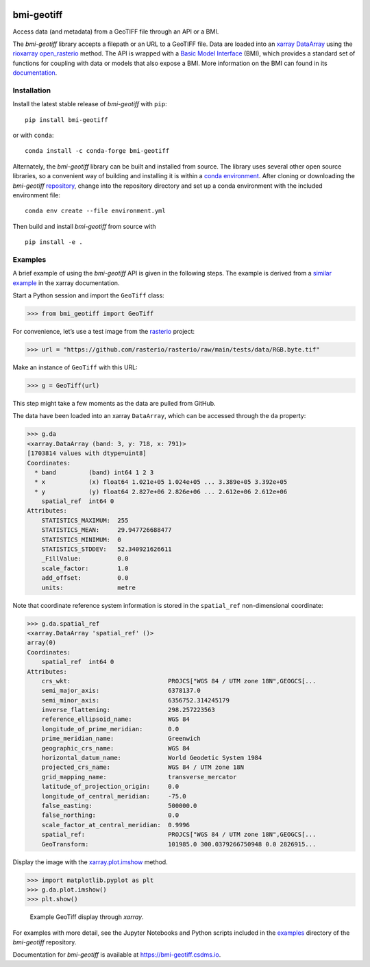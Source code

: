 |DOI| |PyPI| |Conda Version| |Test| |Documentation Status|

bmi-geotiff
===========

Access data (and metadata) from a GeoTIFF file through an API or a BMI.

The *bmi-geotiff* library accepts a filepath or an URL to a GeoTIFF
file. Data are loaded into an
`xarray <http://xarray.pydata.org/en/stable/>`__
`DataArray <http://xarray.pydata.org/en/stable/api.html#dataarray>`__
using the
`rioxarray <https://corteva.github.io/rioxarray/stable/index.html>`__
`open_rasterio <https://corteva.github.io/rioxarray/stable/rioxarray.html#rioxarray.open_rasterio>`__
method. The API is wrapped with a `Basic Model
Interface <https://bmi.csdms.io>`__ (BMI), which provides a standard set
of functions for coupling with data or models that also expose a BMI.
More information on the BMI can found in its
`documentation <https://bmi.csdms.io>`__.

Installation
------------

Install the latest stable release of *bmi-geotiff* with ``pip``:

::

   pip install bmi-geotiff

or with ``conda``:

::

   conda install -c conda-forge bmi-geotiff

Alternately, the *bmi-geotiff* library can be built and installed from
source. The library uses several other open source libraries, so a
convenient way of building and installing it is within a `conda
environment <https://docs.conda.io/projects/conda/en/latest/user-guide/tasks/manage-environments.html>`__.
After cloning or downloading the *bmi-geotiff*
`repository <https://github.com/csdms/bmi-geotiff>`__, change into the
repository directory and set up a conda environment with the included
environment file:

::

   conda env create --file environment.yml

Then build and install *bmi-geotiff* from source with

::

   pip install -e .

Examples
--------

A brief example of using the *bmi-geotiff* API is given in the following
steps. The example is derived from a `similar
example <http://xarray.pydata.org/en/stable/examples/visualization_gallery.html#imshow()-and-rasterio-map-projections>`__
in the xarray documentation.

Start a Python session and import the ``GeoTiff`` class:

.. code:: python

   >>> from bmi_geotiff import GeoTiff

For convenience, let’s use a test image from the
`rasterio <https://rasterio.readthedocs.io>`__ project:

.. code:: python

   >>> url = "https://github.com/rasterio/rasterio/raw/main/tests/data/RGB.byte.tif"

Make an instance of ``GeoTiff`` with this URL:

.. code:: python

   >>> g = GeoTiff(url)

This step might take a few moments as the data are pulled from GitHub.

The data have been loaded into an xarray ``DataArray``, which can be
accessed through the ``da`` property:

.. code:: python

   >>> g.da
   <xarray.DataArray (band: 3, y: 718, x: 791)>
   [1703814 values with dtype=uint8]
   Coordinates:
     * band         (band) int64 1 2 3
     * x            (x) float64 1.021e+05 1.024e+05 ... 3.389e+05 3.392e+05
     * y            (y) float64 2.827e+06 2.826e+06 ... 2.612e+06 2.612e+06
       spatial_ref  int64 0
   Attributes:
       STATISTICS_MAXIMUM:  255
       STATISTICS_MEAN:     29.947726688477
       STATISTICS_MINIMUM:  0
       STATISTICS_STDDEV:   52.340921626611
       _FillValue:          0.0
       scale_factor:        1.0
       add_offset:          0.0
       units:               metre

Note that coordinate reference system information is stored in the
``spatial_ref`` non-dimensional coordinate:

.. code:: python

   >>> g.da.spatial_ref
   <xarray.DataArray 'spatial_ref' ()>
   array(0)
   Coordinates:
       spatial_ref  int64 0
   Attributes:
       crs_wkt:                           PROJCS["WGS 84 / UTM zone 18N",GEOGCS[...
       semi_major_axis:                   6378137.0
       semi_minor_axis:                   6356752.314245179
       inverse_flattening:                298.257223563
       reference_ellipsoid_name:          WGS 84
       longitude_of_prime_meridian:       0.0
       prime_meridian_name:               Greenwich
       geographic_crs_name:               WGS 84
       horizontal_datum_name:             World Geodetic System 1984
       projected_crs_name:                WGS 84 / UTM zone 18N
       grid_mapping_name:                 transverse_mercator
       latitude_of_projection_origin:     0.0
       longitude_of_central_meridian:     -75.0
       false_easting:                     500000.0
       false_northing:                    0.0
       scale_factor_at_central_meridian:  0.9996
       spatial_ref:                       PROJCS["WGS 84 / UTM zone 18N",GEOGCS[...
       GeoTransform:                      101985.0 300.0379266750948 0.0 2826915...

Display the image with the
`xarray.plot.imshow <http://xarray.pydata.org/en/stable/generated/xarray.plot.imshow.html>`__
method.

.. code:: python

   >>> import matplotlib.pyplot as plt
   >>> g.da.plot.imshow()
   >>> plt.show()

.. figure:: ./examples/example-rgb.png
   :alt: Example GeoTiff display through *xarray*.

   Example GeoTiff display through *xarray*.

For examples with more detail, see the Jupyter Notebooks and Python
scripts included in the
`examples <https://github.com/csdms/bmi-geotiff/tree/main/examples>`__
directory of the *bmi-geotiff* repository.

Documentation for *bmi-geotiff* is available at
https://bmi-geotiff.csdms.io.

.. |DOI| image:: https://zenodo.org/badge/DOI/10.5281/zenodo.4721474.svg
   :target: https://doi.org/10.5281/zenodo.4721474
.. |PyPI| image:: https://img.shields.io/pypi/v/bmi-geotiff
   :target: https://pypi.org/project/bmi-geotiff
.. |Conda Version| image:: https://img.shields.io/conda/vn/conda-forge/bmi-geotiff.svg
   :target: https://anaconda.org/conda-forge/bmi-geotiff
.. |Test| image:: https://github.com/csdms/bmi-geotiff/actions/workflows/test.yml/badge.svg
   :target: https://github.com/csdms/bmi-geotiff/actions/workflows/test.yml
.. |Documentation Status| image:: https://readthedocs.org/projects/bmi-geotiff/badge/?version=latest
   :target: https://bmi-geotiff.csdms.io/en/latest/?badge=latest

